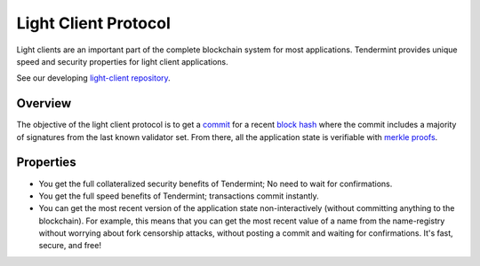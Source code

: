 Light Client Protocol
=====================

Light clients are an important part of the complete blockchain system
for most applications. Tendermint provides unique speed and security
properties for light client applications.

See our developing `light-client
repository <https://github.com/tendermint/light-client>`__.

Overview
--------

The objective of the light client protocol is to get a
`commit <./validators.html#committing-a-block>`__ for a recent
`block hash <./block-structure.html#block-hash>`__ where the commit
includes a majority of signatures from the last known validator set.
From there, all the application state is verifiable with `merkle
proofs <./merkle.html#iavl-tree>`__.

Properties
----------

-  You get the full collateralized security benefits of Tendermint; No
   need to wait for confirmations.
-  You get the full speed benefits of Tendermint; transactions commit
   instantly.
-  You can get the most recent version of the application state
   non-interactively (without committing anything to the blockchain).
   For example, this means that you can get the most recent value of a
   name from the name-registry without worrying about fork censorship
   attacks, without posting a commit and waiting for confirmations. It's
   fast, secure, and free!
